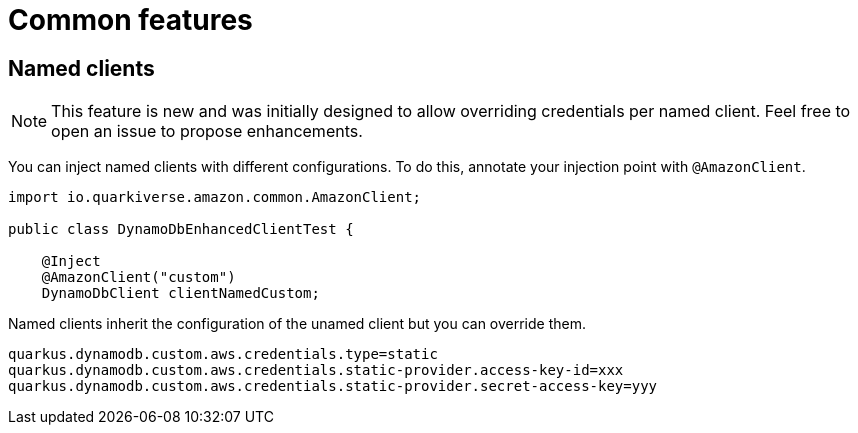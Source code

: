= Common features

== Named clients

NOTE: This feature is new and was initially designed to allow overriding credentials per named client. Feel free to open an issue to propose enhancements.

You can inject named clients with different configurations. To do this, annotate your injection point with `@AmazonClient`.

[source,java]
----
import io.quarkiverse.amazon.common.AmazonClient;

public class DynamoDbEnhancedClientTest {

    @Inject
    @AmazonClient("custom")
    DynamoDbClient clientNamedCustom;

----

Named clients inherit the configuration of the unamed client but you can override them.

[source,properties]
----
quarkus.dynamodb.custom.aws.credentials.type=static
quarkus.dynamodb.custom.aws.credentials.static-provider.access-key-id=xxx
quarkus.dynamodb.custom.aws.credentials.static-provider.secret-access-key=yyy
----

